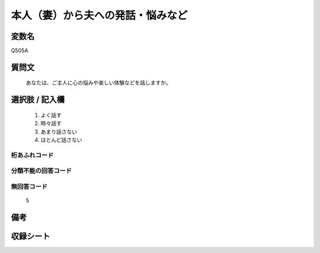 .. title:: Q505A
.. rst-cllass:: item
====================================================================================================
本人（妻）から夫への発話・悩みなど
====================================================================================================

.. rst-class:: varname
変数名
==================

Q505A

.. rst-class:: question
質問文
==================


   あなたは、ご主人に心の悩みや楽しい体験などを話しますか。



.. rst-class:: answer
選択肢 / 記入欄
======================

  
     1. よく話す
  
     2. 時々話す
  
     3. あまり話さない
  
     4. ほとんど話さない
  



.. rst-class:: overflow
桁あふれコード
-------------------------------
  


.. rst-class:: not_available
分類不能の回答コード
-------------------------------------
  


.. rst-class:: not_available
無回答コード
-------------------------------------
  5


.. rst-class:: bikou
備考
==================



.. rst-class:: include_sheet
収録シート
=======================================
.. hlist::
   :columns: 3
   
   
   * p2_3
   
   * p3_3
   
   * p5a_3
   
   * p5b_3
   
   * p7_3
   
   * p9_3
   
   


.. index:: Q505A